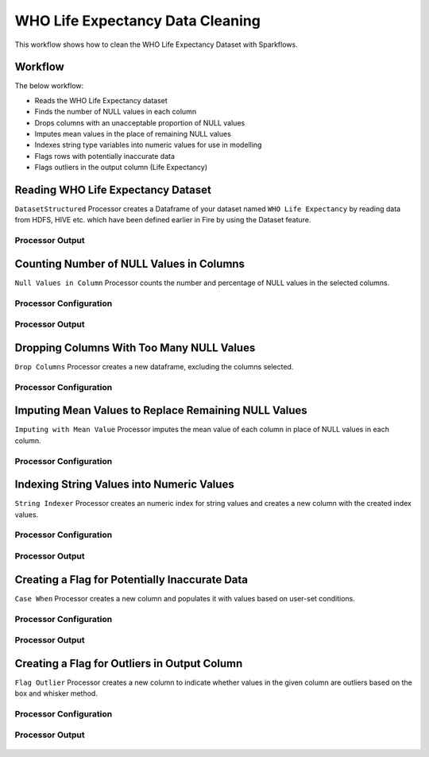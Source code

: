 WHO Life Expectancy Data Cleaning
=========================

This workflow shows how to clean the WHO Life Expectancy Dataset with Sparkflows.

Workflow
--------
The below workflow: 

* Reads the WHO Life Expectancy dataset
* Finds the number of NULL values in each column
* Drops columns with an unacceptable proportion of NULL values
* Imputes mean values in the place of remaining NULL values
* Indexes string type variables into numeric values for use in modelling
* Flags rows with potentially inaccurate data
* Flags outliers in the output column (Life Expectancy)

.. figure:: ../../_assets/tutorials/data-engineering/who-data-cleaning/Overview.PNG
   :alt: titanic-data-cleaning
   :width: 90%
   
Reading WHO Life Expectancy Dataset
---------------------

``DatasetStructured`` Processor creates a Dataframe of your dataset named ``WHO Life Expectancy`` by reading data from HDFS, HIVE etc. which have been defined earlier in Fire by using the Dataset feature.

Processor Output
^^^^^^^^^^^^^^^^^^

.. figure:: ../../_assets/tutorials/data-engineering/who-data-cleaning/DatasetStructured_Output.PNG
   :alt: titanic-data-cleaning
   :width: 90%
   

Counting Number of NULL Values in Columns
--------------

``Null Values in Column`` Processor counts the number and percentage of NULL values in the selected columns.

Processor Configuration
^^^^^^^^^^^^^^^^^^

.. figure:: ../../_assets/tutorials/data-engineering/who-data-cleaning/NullValues_Config.PNG
   :alt: titanic-data-cleaning
   :width: 90%

   
Processor Output
^^^^^^

.. figure:: ../../_assets/tutorials/data-engineering/who-data-cleaning/NullValues_Output.PNG
   :alt: titanic-data-cleaning
   :width: 90%


Dropping Columns With Too Many NULL Values
----------------
``Drop Columns`` Processor creates a new dataframe, excluding the columns selected.


Processor Configuration
^^^^^^

.. figure:: ../../_assets/tutorials/data-engineering/who-data-cleaning/DropColumns_Config.PNG
   :alt: titanic-data-cleaning
   :width: 90%
   
Imputing Mean Values to Replace Remaining NULL Values
----------------
``Imputing with Mean Value`` Processor imputes the mean value of each column in place of NULL values in each column.


Processor Configuration
^^^^^^

.. figure:: ../../_assets/tutorials/data-engineering/who-data-cleaning/ImputeMean_Config.PNG
   :alt: titanic-data-cleaning
   :width: 90%

Indexing String Values into Numeric Values
---------------

``String Indexer`` Processor creates an numeric index for string values and creates a new column with the created index values. 


Processor Configuration
^^^^^^^^^^^^^^^^^^

.. figure:: ../../_assets/tutorials/data-engineering/who-data-cleaning/StringIndex_Config.PNG
   :alt: titanic-data-cleaning
   :width: 90%

   
Processor Output
^^^^^^

.. figure:: ../../_assets/tutorials/data-engineering/who-data-cleaning/StringIndex_Output.PNG
   :alt: titanic-data-cleaning
   :width: 90%


Creating a Flag for Potentially Inaccurate Data
---------------

``Case When`` Processor creates a new column and populates it with values based on user-set conditions. 


Processor Configuration
^^^^^^^^^^^^^^^^^^

.. figure:: ../../_assets/tutorials/data-engineering/who-data-cleaning/CaseWhen_Config.PNG
   :alt: titanic-data-cleaning
   :width: 90%

   
Processor Output
^^^^^^

.. figure:: ../../_assets/tutorials/data-engineering/who-data-cleaning/CaseWhen_Output.PNG
   :alt: titanic-data-cleaning
   :width: 90%


Creating a Flag for Outliers in Output Column
---------------

``Flag Outlier`` Processor creates a new column to indicate whether values in the given column are outliers based on the box and whisker method. 


Processor Configuration
^^^^^^^^^^^^^^^^^^

.. figure:: ../../_assets/tutorials/data-engineering/who-data-cleaning/FlagOutlier_Config.PNG
   :alt: titanic-data-cleaning
   :width: 90%

   
Processor Output
^^^^^^

.. figure:: ../../_assets/tutorials/data-engineering/who-data-cleaning/FlagOutlier_Output.PNG
   :alt: titanic-data-cleaning
   :width: 90%
